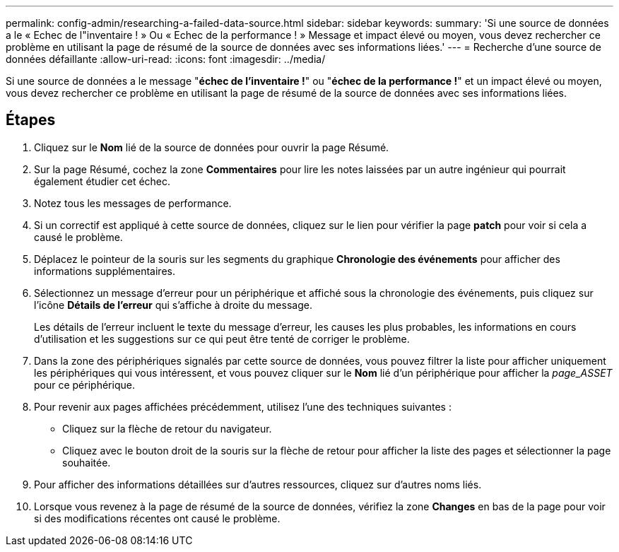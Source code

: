 ---
permalink: config-admin/researching-a-failed-data-source.html 
sidebar: sidebar 
keywords:  
summary: 'Si une source de données a le « Echec de l"inventaire ! » Ou « Echec de la performance ! » Message et impact élevé ou moyen, vous devez rechercher ce problème en utilisant la page de résumé de la source de données avec ses informations liées.' 
---
= Recherche d'une source de données défaillante
:allow-uri-read: 
:icons: font
:imagesdir: ../media/


[role="lead"]
Si une source de données a le message "*échec de l'inventaire !*" ou "*échec de la performance !*" et un impact élevé ou moyen, vous devez rechercher ce problème en utilisant la page de résumé de la source de données avec ses informations liées.



== Étapes

. Cliquez sur le *Nom* lié de la source de données pour ouvrir la page Résumé.
. Sur la page Résumé, cochez la zone *Commentaires* pour lire les notes laissées par un autre ingénieur qui pourrait également étudier cet échec.
. Notez tous les messages de performance.
. Si un correctif est appliqué à cette source de données, cliquez sur le lien pour vérifier la page *patch* pour voir si cela a causé le problème.
. Déplacez le pointeur de la souris sur les segments du graphique *Chronologie des événements* pour afficher des informations supplémentaires.
. Sélectionnez un message d'erreur pour un périphérique et affiché sous la chronologie des événements, puis cliquez sur l'icône *Détails de l'erreur* qui s'affiche à droite du message.
+
Les détails de l'erreur incluent le texte du message d'erreur, les causes les plus probables, les informations en cours d'utilisation et les suggestions sur ce qui peut être tenté de corriger le problème.

. Dans la zone des périphériques signalés par cette source de données, vous pouvez filtrer la liste pour afficher uniquement les périphériques qui vous intéressent, et vous pouvez cliquer sur le *Nom* lié d'un périphérique pour afficher la _page_ASSET_ pour ce périphérique.
. Pour revenir aux pages affichées précédemment, utilisez l'une des techniques suivantes :
+
** Cliquez sur la flèche de retour du navigateur.
** Cliquez avec le bouton droit de la souris sur la flèche de retour pour afficher la liste des pages et sélectionner la page souhaitée.


. Pour afficher des informations détaillées sur d'autres ressources, cliquez sur d'autres noms liés.
. Lorsque vous revenez à la page de résumé de la source de données, vérifiez la zone *Changes* en bas de la page pour voir si des modifications récentes ont causé le problème.

